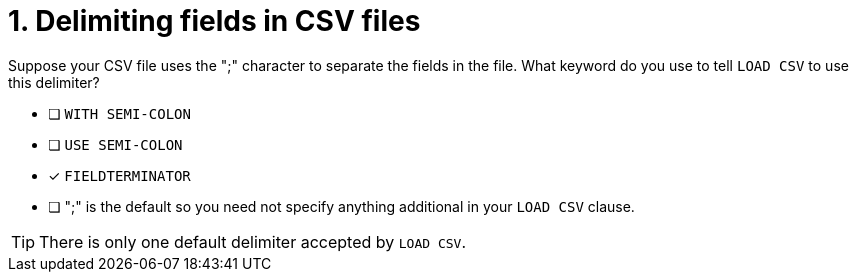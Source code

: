 [.question]
= 1. Delimiting fields in CSV files

Suppose your CSV file uses the ";" character to separate the fields in the file.
What keyword do you use to tell `LOAD CSV` to use this delimiter?

* [ ] `WITH SEMI-COLON`
* [ ] `USE SEMI-COLON`
* [x] `FIELDTERMINATOR`
* [ ] ";" is the default so you need not specify anything additional in your `LOAD CSV` clause.

[TIP]
====
There is only one default delimiter accepted by `LOAD CSV`.
====